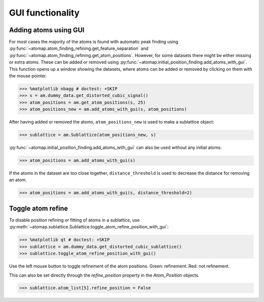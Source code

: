 .. _gui_functions:

=================
GUI functionality
=================

.. _atom_adder_gui:

Adding atoms using GUI
======================

For most cases the majority of the atoms is found with automatic peak finding using :py:func:`~atomap.atom_finding_refining.get_feature_separation` and :py:func:`~atomap.atom_finding_refining.get_atom_positions`.
However, for some datasets there might be either missing or extra atoms.
These can be added or removed using :py:func:`~atomap.initial_position_finding.add_atoms_with_gui`.
This function opens up a window showing the datasets, where atoms can be added or removed by clicking on them with the mouse pointer.


.. code-block:: python

   >>> %matplotlib nbagg # doctest: +SKIP
   >>> s = am.dummy_data.get_distorted_cubic_signal()
   >>> atom_positions = am.get_atom_positions(s, 25)
   >>> atom_positions_new = am.add_atoms_with_gui(s, atom_positions)

.. image:: images/atomadderremovergui/atoms_add_remove_gui.gif
    :scale: 50 %
    :align: center


After having added or removed the atoms, ``atom_positions_new`` is used to make a sublattice object:

.. code-block:: python

   >>> sublattice = am.Sublattice(atom_positions_new, s)


:py:func:`~atomap.initial_position_finding.add_atoms_with_gui` can also be used without any initial atoms:


.. code-block:: python

   >>> atom_positions = am.add_atoms_with_gui(s)


If the atoms in the dataset are too close together, ``distance_threshold`` is used to decrease the distance for removing an atom.


.. code-block:: python

   >>> atom_positions = am.add_atoms_with_gui(s, distance_threshold=2)


Toggle atom refine
==================

To disable position refining or fitting of atoms in a sublattice, use :py:meth:`~atomap.sublattice.Sublattice.toggle_atom_refine_position_with_gui`:

.. code-block:: python

   >>> %matplotlib qt # doctest: +SKIP
   >>> sublattice = am.dummy_data.get_distorted_cubic_sublattice()
   >>> sublattice.toggle_atom_refine_position_with_gui()

Use the left mouse button to toggle refinement of the atom positions.
Green: refinement.
Red: not refinement.

.. image:: images/togglerefineposition/toggle_refine_position.gif
    :scale: 50 %
    :align: center

This can also be set directly through the `refine_position` property in the `Atom_Position` objects.

.. code-block:: python

   >>> sublattice.atom_list[5].refine_position = False
